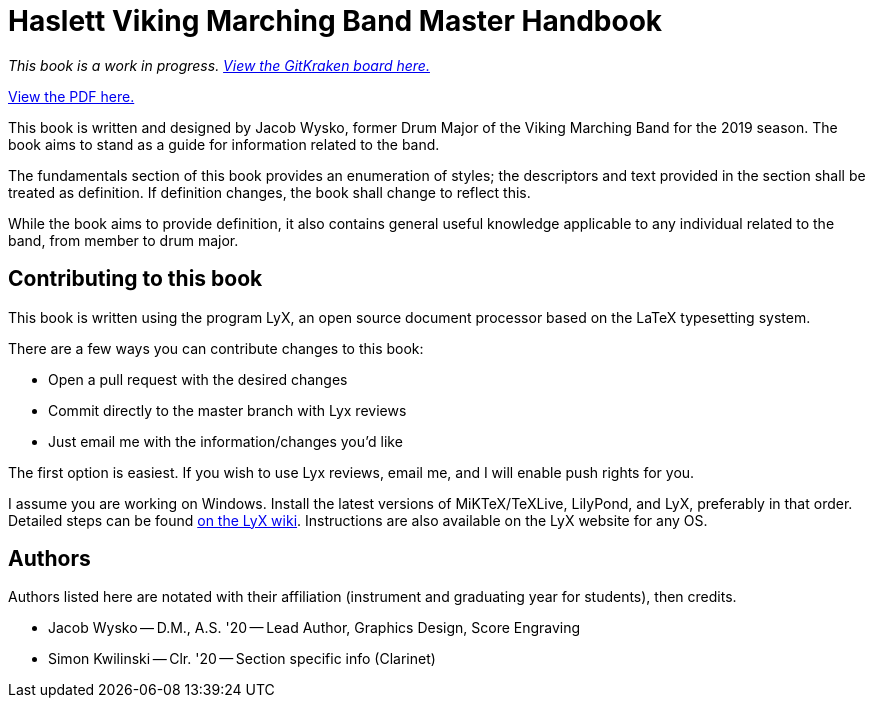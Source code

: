 = Haslett Viking Marching Band Master Handbook

_This book is a work in progress. https://app.gitkraken.com/glo/board/X9xDELw5GgAS33PP[View the GitKraken board here.]_

https://wyskoj.github.io/haslettvmbdocs/[View the PDF here.]

This book is written and designed by Jacob Wysko, former Drum Major of the Viking Marching Band for the 2019 season. The book aims to stand as a guide for information related to the band.

The fundamentals section of this book provides an enumeration of styles; the descriptors and text provided in the section shall be treated as definition. If definition changes, the book shall change to reflect this.

While the book aims to provide definition, it also contains general useful knowledge applicable to any individual related to the band, from member to drum major.

== Contributing to this book

This book is written using the program LyX, an open source document processor based on the LaTeX typesetting system.

There are a few ways you can contribute changes to this book:

* Open a pull request with the desired changes
* Commit directly to the master branch with Lyx reviews
* Just email me with the information/changes you'd like

The first option is easiest. If you wish to use Lyx reviews, email me, and I will enable push rights for you.

I assume you are working on Windows. Install the latest versions of MiKTeX/TeXLive, LilyPond, and LyX, preferably in that order. Detailed steps can be found https://wiki.lyx.org/Windows/TeXLive[on the LyX wiki]. Instructions are also available on the LyX website for any OS.

== Authors

Authors listed here are notated with their affiliation (instrument and graduating year for students), then credits.

* Jacob Wysko -- D.M., A.S. '20 -- Lead Author, Graphics Design, Score Engraving
* Simon Kwilinski -- Clr. '20 -- Section specific info (Clarinet)
